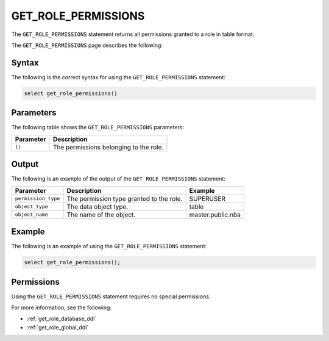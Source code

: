 .. _get_role_permissions:

********************
GET_ROLE_PERMISSIONS
********************

The ``GET_ROLE_PERMISSIONS`` statement returns all permissions granted to a role in table format.

The ``GET_ROLE_PERMISSIONS`` page describes the following:



Syntax
==========

The following is the correct syntax for using the ``GET_ROLE_PERMISSIONS`` statement:

.. code-block:: postgres

   select get_role_permissions()
      

Parameters
============

The following table shows the ``GET_ROLE_PERMISSIONS`` parameters:

.. list-table:: 
   :widths: auto
   :header-rows: 1
   
   * - Parameter
     - Description
   * - ``()``
     - The permissions belonging to the role.

Output
==========

The following is an example of the output of the ``GET_ROLE_PERMISSIONS`` statement:

.. list-table:: 
   :widths: auto
   :header-rows: 1
   
   * - Parameter
     - Description
     - Example
   * - ``permission_type``
     - The permission type granted to the role.
     - SUPERUSER
   * - ``object_type``
     - The data object type.
     - table
   * - ``object_name``
     - The name of the object.
     - master.public.nba
	 
Example
===========

The following is an example of using the ``GET_ROLE_PERMISSIONS`` statement:

.. code-block:: psql

   select get_role_permissions();

Permissions
=============

Using the ``GET_ROLE_PERMISSIONS`` statement requires no special permissions.

For more information, see the following:

* :ref:`get_role_database_ddl`
	
* :ref:`get_role_global_ddl`
